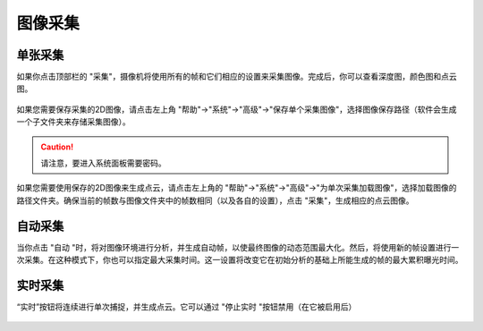 图像采集
========

单张采集
~~~~~~~~~

如果你点击顶部栏的 "采集"，摄像机将使用所有的帧和它们相应的设置来采集图像。完成后，你可以查看深度图，颜色图和点云图。

.. figure:: /基本功能/images/单张采集.png

如果您需要保存采集的2D图像，请点击左上角 "帮助"→"系统"→"高级"→"保存单个采集图像"，选择图像保存路径（软件会生成一个子文件夹来存储采集图像）。

.. caution:: 请注意，要进入系统面板需要密码。

如果您需要使用保存的2D图像来生成点云，请点击左上角的 "帮助"→"系统"→"高级"→"为单次采集加载图像"，选择加载图像的路径文件夹。确保当前的帧数与图像文件夹中的帧数相同（以及各自的设置），点击 "采集"，生成相应的点云图像。

.. figure:: /基本功能/images/采集高级设置.png


自动采集
~~~~~~~~
当你点击 "自动 "时，将对图像环境进行分析，并生成自动帧，以使最终图像的动态范围最大化。然后，将使用新的帧设置进行一次采集。在这种模式下，你也可以指定最大采集时间。这一设置将改变它在初始分析的基础上所能生成的帧的最大累积曝光时间。

.. figure:: /基本功能/images/采集自动按钮.png


实时采集
~~~~~~~~

“实时”按钮将连续进行单次捕捉，并生成点云。它可以通过 "停止实时 "按钮禁用（在它被启用后）

.. figure:: /基本功能/images/实时采集.png